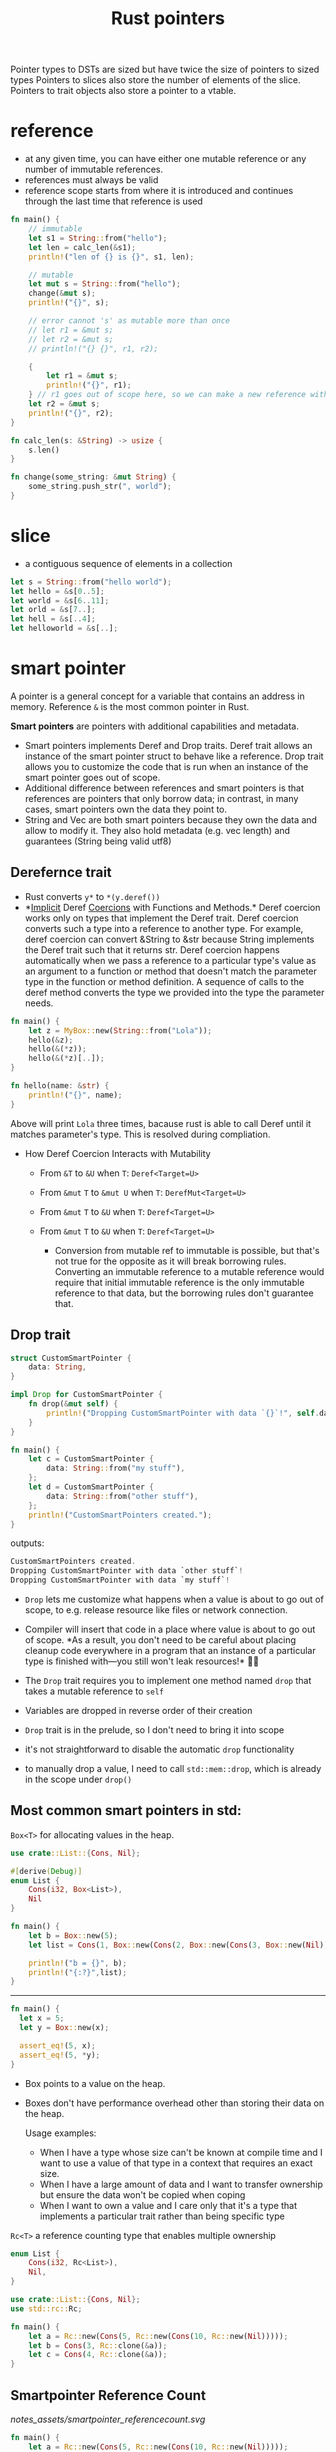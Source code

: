 :PROPERTIES:
:ID:       c083bf0c-9ded-4d2a-bfe0-0d7bd3134815
:END:
#+title: Rust pointers
#+filetags: rust
Pointer types to DSTs are sized but have twice the size of pointers to sized types
Pointers to slices also store the number of elements of the slice.
Pointers to trait objects also store a pointer to a vtable.
* reference
:PROPERTIES:
:ID:       abc79c1b-3a00-44a9-a267-562c60a6ebee
:END:
- at any given time, you can have either one mutable reference or any number of immutable references.
- references must always be valid
- reference scope starts from where it is introduced and continues through the last time that reference is used
#+begin_src rust
fn main() {
    // immutable
    let s1 = String::from("hello");
    let len = calc_len(&s1);
    println!("len of {} is {}", s1, len);

    // mutable
    let mut s = String::from("hello");
    change(&mut s);
    println!("{}", s);

    // error cannot 's' as mutable more than once
    // let r1 = &mut s;
    // let r2 = &mut s;
    // println!("{} {}", r1, r2);

    {
        let r1 = &mut s;
        println!("{}", r1);
    } // r1 goes out of scope here, so we can make a new reference with no problems.
    let r2 = &mut s;
    println!("{}", r2);
}

fn calc_len(s: &String) -> usize {
    s.len()
}

fn change(some_string: &mut String) {
    some_string.push_str(", world");
}
#+end_src

* slice
- a contiguous sequence of elements in a collection
#+begin_src rust
let s = String::from("hello world");
let hello = &s[0..5];
let world = &s[6..11];
let orld = &s[7..];
let hell = &s[..4];
let helloworld = &s[..];
#+end_src

* smart pointer
:PROPERTIES:
:ID:       d2130a4a-9479-45ed-8f9a-511746b79c62
:END:
A pointer is a general concept for a variable that contains an address
in memory. Reference =&= is the most common pointer in Rust.

*Smart pointers* are pointers with additional capabilities and metadata.

- Smart pointers implements Deref and Drop traits. Deref trait allows an
  instance of the smart pointer struct to behave like a reference. Drop
  trait allows you to customize the code that is run when an instance of
  the smart pointer goes out of scope.
- Additional difference between references and smart pointers is that
  references are pointers that only borrow data; in contrast, in many
  cases, smart pointers own the data they point to.
- String and Vec are both smart pointers because they own the data and
  allow to modify it. They also hold metadata (e.g. vec length) and
  guarantees (String being valid utf8)

** Derefernce trait
     :PROPERTIES:
     :CUSTOM_ID: derefernce-trait
     :END:

- Rust converts =y*= to =*(y.deref())=
- *[[dict:%22ukryty,domniemany%22][Implicit]] Deref
  [[dict:%22przymus,wymuszenie%22][Coercions]] with Functions and
  Methods.* Deref coercion works only on types that implement the Deref
  trait. Deref coercion converts such a type into a reference to another
  type. For example, deref coercion can convert &String to &str because
  String implements the Deref trait such that it returns str. Deref
  coercion happens automatically when we pass a reference to a
  particular type's value as an argument to a function or method that
  doesn't match the parameter type in the function or method definition.
  A sequence of calls to the deref method converts the type we provided
  into the type the parameter needs.

#+begin_src rust
  fn main() {
      let z = MyBox::new(String::from("Lola"));
      hello(&z);
      hello(&(*z));
      hello(&(*z)[..]);
  }

  fn hello(name: &str) {
      println!("{}", name);
  }
#+end_src

Above will print =Lola= three times, bacause rust is able to call Deref
until it matches parameter's type. This is resolved during compliation.

- How Deref Coercion Interacts with Mutability

  - From =&T= to =&U= when =T=: =Deref<Target=U>=
  - From =&mut= =T= to =&mut U= when =T=: =DerefMut<Target=U>=
  - From =&mut= =T= to =&U= when =T=: =Deref<Target=U>=
  - From =&mut= =T= to =&U= when =T=: =Deref<Target=U>=

    - Conversion from mutable ref to immutable is possible, but that's
      not true for the opposite as it will break borrowing rules.
      Converting an immutable reference to a mutable reference would
      require that initial immutable reference is the only immutable
      reference to that data, but the borrowing rules don't guarantee
      that.

** Drop trait
     :PROPERTIES:
     :CUSTOM_ID: drop-trait
     :END:
#+begin_src rust
struct CustomSmartPointer {
    data: String,
}

impl Drop for CustomSmartPointer {
    fn drop(&mut self) {
        println!("Dropping CustomSmartPointer with data `{}`!", self.data);
    }
}

fn main() {
    let c = CustomSmartPointer {
        data: String::from("my stuff"),
    };
    let d = CustomSmartPointer {
        data: String::from("other stuff"),
    };
    println!("CustomSmartPointers created.");
}
#+end_src

outputs:

#+begin_src rust
CustomSmartPointers created.
Dropping CustomSmartPointer with data `other stuff`!
Dropping CustomSmartPointer with data `my stuff`!
#+end_src

- =Drop= lets me customize what happens when a value is about to go out
  of scope, to e.g. release resource like files or network connection.

- Compiler will insert that code in a place where value is about to go
  out of scope. *As a result, you don't need to be careful about placing
  cleanup code everywhere in a program that an instance of a particular
  type is finished with---you still won't leak resources!* 🙉💛

- The =Drop= trait requires you to implement one method named =drop=
  that takes a mutable reference to =self=

- Variables are dropped in reverse order of their creation

- =Drop= trait is in the prelude, so I don't need to bring it into scope

- it's not straightforward to disable the automatic =drop= functionality

- to manually drop a value, I need to call =std::mem::drop=, which is
  already in the scope under =drop()=

** Most common smart pointers in std:
   :PROPERTIES:
   :CUSTOM_ID: most-common-smart-pointers-in-std
   :END:
**** =Box<T>= for allocating values in the heap.
     :PROPERTIES:
     :CUSTOM_ID: boxt-for-allocating-values-in-the-heap.
     :END:
#+begin_src rust
use crate::List::{Cons, Nil};

#[derive(Debug)]
enum List {
    Cons(i32, Box<List>),
    Nil
}

fn main() {
    let b = Box::new(5);
    let list = Cons(1, Box::new(Cons(2, Box::new(Cons(3, Box::new(Nil))))));

    println!("b = {}", b);
    println!("{:?}",list);
}
#+end_src

--------------

#+begin_src rust
fn main() {
  let x = 5;
  let y = Box::new(x);

  assert_eq!(5, x);
  assert_eq!(5, *y);
}
#+end_src

- Box points to a value on the heap.

- Boxes don't have performance overhead other than storing their data on
  the heap.

  Usage examples:

  - When I have a type whose size can't be known at compile time and I
    want to use a value of that type in a context that requires an exact
    size.
  - When I have a large amount of data and I want to transfer ownership
    but ensure the data won't be copied when coping
  - When I want to own a value and I care only that it's a type that
    implements a particular trait rather than being specific type

**** =Rc<T>= a reference counting type that enables multiple ownership
     :PROPERTIES:
     :CUSTOM_ID: rct-a-reference-counting-type-that-enables-multiple-ownership
     :END:
#+begin_src rust
  enum List {
      Cons(i32, Rc<List>),
      Nil,
  }

  use crate::List::{Cons, Nil};
  use std::rc::Rc;

  fn main() {
      let a = Rc::new(Cons(5, Rc::new(Cons(10, Rc::new(Nil)))));
      let b = Cons(3, Rc::clone(&a));
      let c = Cons(4, Rc::clone(&a));
  }
#+end_src
** Smartpointer Reference Count
[[notes_assets/smartpointer_referencecount.svg]]
#+begin_src rust
fn main() {
    let a = Rc::new(Cons(5, Rc::new(Cons(10, Rc::new(Nil)))));
    println!("count after creating a = {}", Rc::strong_count(&a));
    let b = Cons(3, Rc::clone(&a));
    println!("count after creating b = {}", Rc::strong_count(&a));
    {
        let c = Cons(4, Rc::clone(&a));
        println!("count after creating c = {}", Rc::strong_count(&a));
    }
    println!("count after c goes out of scope = {}", Rc::strong_count(&a));
}
#+end_src

output
#+begin_src rust
count after creating a = 1
count after creating b = 2
count after creating c = 3
count after c goes out of scope = 2
#+end_src

- The =Rc<T>= type keeps track of the number of references to a value
  which determines whether or not a value is still in use.
- If there are zero references to a value, the value can be cleaned up
  without any references becoming invalid.
- Use the =Rc<T>= type when we want to allocate some data on the heap
  for multiple parts of our program to read and we can't determine at
  compile time which part will finish using the data last.
- If I knew which part would finish last, we could just make that part
  the data's owner, and the normal ownership rules enforced at compile
  time would take effect.
- =Rc<T>= is only for use in single-threaded scenarios.
- Use =Rc::clone(&a)= instead of =a.clone()= because implementation of
  =Rc::clone= doesn't make a deep copy of all the data like most types'
  implementations of clone do. The call to =Rc::clone= only increments
  the reference count, which doesn't take much time.
- Via immutable references, =Rc<T>= allows me to share data between
  multiple parts of your program for reading only. If =Rc<T>= allowed to
  have multiple mutable references, it would violate one of the
  borrowing rules discussed in Chapter 4: multiple mutable borrows to
  the same place can cause data races and inconsistencies.
- =strong_count=

  - when count is 0, the value is cleaned up
  - represents ownership relationship

- =weak_count=

  - can be created by calling =Rc:downgrade(&Rc<T>)=, it creates
    instance of type =Weak<T>=
  - they don't express ownership relationship
  - =Rc<T>= type uses =weak_count= to keep track how many =Weak<T>=
    references exist
  - Doesn't have to be 0 for the =Rc<T>= to be cleaned up
  - The value that =Weak<T>= references to might'ev been dropped,
    therefore:

    - To do anything with the referenced value I must make sure it's
      valid
    - To do this, I call =upgrade= method on =Weak<T>= instance, which
      returns =Option<Rc<T>>= (=Some= if value hasn't been dropped,
      =None= if it had been dropped). Rust will ensure =Some=/=None=
      cases are handled, hence no invalid pointer.

**** =Ref<T>= and =RefMut<T>=, accessed via =RefCell<T>=
     :PROPERTIES:
     :CUSTOM_ID: reft-and-refmutt-accessed-via-refcellt
     :END:
#+begin_src rust
#[derive(Debug)]
enum List {
    Cons(Rc<RefCell<i32>>, Rc<List>),
    Nil,
}

use crate::List::{Cons, Nil};
use std::cell::RefCell;
use std::rc::Rc;

fn main() {
    let value = Rc::new(RefCell::new(5));

    let a = Rc::new(Cons(Rc::clone(&value), Rc::new(Nil)));
    println!("a before = {:?}", a);

    let b = Cons(Rc::new(RefCell::new(6)), Rc::clone(&a));
    let c = Cons(Rc::new(RefCell::new(10)), Rc::clone(&a));

    *value.borrow_mut() += 10;

    println!("a after = {:?}", a);
    println!("b after = {:?}", b);
    println!("c after = {:?}", c);
}
#+end_src

outputs

#+begin_src rust
a before = Cons(RefCell { value: 5 }, Nil)
a after = Cons(RefCell { value: 15 }, Nil)
b after = Cons(RefCell { value: 6 }, Cons(RefCell { value: 15 }, Nil))
c after = Cons(RefCell { value: 10 }, Cons(RefCell { value: 15 }, Nil))
#+end_src

- Type that enforces the borrowing rules at runtime instead at compile
  time.
- Interior mutability is a design pattern that allows to mutate data
  even when there are immutable references to that data (normally
  disallowed by borrowing rules)
- =RefCell<T>= represents single ownership over the data in holds.
- The program will =panic= if I break borrowing rules (more than one
  mutable reference, or invalid reference)
- =RefCell<T>= is useful when I'm sure the code follows the borrowing
  rules but the compiler is unable to understand and guarantee that
- =RefCell<T>= is only for use in single-threaded scenarios, and will
  give a compile-time error when used in in multithreaded context
- Because =RefCell<T>= allows mutable borrows checked at runtime, I can
  mutate the value inside the =RefCell<T>= even when the RefCell is
  immutable.
-

**** =Cell<T>=
** Memory leaks
   :PROPERTIES:
   :CUSTOM_ID: memory-leaks
   :END:

- Memory leak is created when e.g. reference count of each item in the
  cycle will never reach 0, and the values will never be dropped, e.g.

#+begin_src rust
use std::rc::Rc;
use std::cell::RefCell;
use crate::List::{Cons, Nil};

#[derive(Debug)]
enum List {
    Cons(i32, RefCell<Rc<List>>),
    Nil,
}

impl List {
    fn tail(&self) -> Option<&RefCell<Rc<List>>> {
        match self {
            Cons(_, item) => Some(item),
            Nil => None,
        }
    }
}
#+end_src

  #+caption: alt text
  [[notes_assets/smartpointer_cyclereferencememoryleak.svg]]

- Preventing memory leaks entirely is not one of Rust's guarantees

- In *tree* data structure parent owns it's children (when we drop
  parent, children are dropped with it), and the child is aware of it's
  parent but doesn't own it. It would be easy to create reference cycle
  if I were to use =parent: RefCell<Rc<Node>>=, but thanks to =Weak<T>=
  I'm able to solve this issue in a safe manner.

#+begin_src rust
use std::rc::{Weak, Rc};
use std::cell::RefCell;

#[derive(Debug)]
struct Node {
    value: i32,
    parent: RefCell<Weak<Node>>,
    children: RefCell<Vec<Rc<Node>>>,
}

fn main() {
    let leaf = Rc::new(Node {
        value: 3,
        parent: RefCell::new(Weak::new()),
        children: RefCell::new(vec![]),
    });

    println!("leaf parent = {:?}, strong = {}, weak = {}",
        leaf.parent.borrow().upgrade(),
        Rc::strong_count(&leaf),
        Rc::weak_count(&leaf),
    );
    {
        let branch = Rc::new(Node {
            value: 5,
            parent: RefCell::new(Weak::new()),
            children: RefCell::new(vec![Rc::clone(&leaf)]),
        });

        *leaf.parent.borrow_mut() = Rc::downgrade(&branch);

        println!(
            "branch strong = {}, weak = {}",
            Rc::strong_count(&branch),
            Rc::weak_count(&branch),
        );

        println!(
            "leaf strong = {}, weak = {}",
            Rc::strong_count(&leaf),
            Rc::weak_count(&leaf),
        );

        println!("leaf parent = {:?}", leaf.parent.borrow().upgrade());
        // println!("{:?}, {:?}, {:?}",
            // branch,
            // branch.children,
            // leaf.parent.borrow().upgrade());
    }

    println!("leaf parent = {:?}", leaf.parent.borrow().upgrade());
    println!(
        "leaf strong = {}, weak = {}",
        Rc::strong_count(&leaf),
        Rc::weak_count(&leaf),
    );

}
#+end_src

** COMMENT CODE EXAMPLES
*** mutable reference to immutable variable
#+begin_src rust :exports both
fn main() {
    let x = 5;
    let y = &mut x;
    ,*y = 8;
}
#+end_src

#+RESULTS:
: error[E0596]: cannot borrow `x` as mutable, as it is not declared as mutable

*** immutable reference to mutable variable
#+begin_src rust :exports both
fn main() {
    let mut x = 5;
    let y = &x;
    *y = 8;
}
#+end_src

#+RESULTS:
: error[E0594]: cannot assign to `*y`, which is behind a `&` reference
: |     let y = &x;
: |             -- help: consider changing this to be a mutable reference: `&mut x`
: |     *y = 8;
: |     ^^^^^^ `y` is a `&` reference, so the data it refers to cannot be written

*** borrow checker computes lifetime
allowing for something that wouldn't be allowed if lifetimes weren't a thing
(having immutable reference and simoutenously mutating value behind the smart pointer)
#+begin_src rust :exports both
fn main() {
    let rand = 0.5;
    let mut x = Box::new(42);
    let r = &x;           // 'a
    if rand > 0.5 {
        *x = 84;
    } else {
        println!("{}", r);  // 'a
    }
    // the compiler is smart enough to figure the flow of computation can
    // go either of two ways:
    // 1. dereferece x and assign value to it (and simoutenously (and quietly)
    //    disregards the fact there is a immutable reference `r` in the scope)
    // 2. read value behind immutable reference r (and disregard line of code
    //    which tries to dereference and modify x, despite the fact immutable
    //    reference has been already declared in the scope)

    // uncommenting below line --
    // println!("{}", r);
    // -- will result in a following error
    //     error[E0506]: cannot assign to `*x` because it is borrowed
    //   --> src/main.rs:7:9
    //    |
    // 5  |     let r = &x;           // 'a
    //    |             -- borrow of `*x` occurs here
    // 6  |     if rand > 0.5 {
    // 7  |         *x = 84;
    //    |         ^^^^^^^ assignment to borrowed `*x` occurs here
    // ...
    // 11 |     println!("{}", r);  // 'a
    //    |                    - borrow later used here
}
#+end_src

**** another example
#+begin_src rust :exports both
fn main() {
    let mut x = Box::new(42);
                            //     first iteration       | second iteration      | ...
    let mut z = &x;         // 1   lifetime 'a - created
    for i in 0..3 {
        println!("{}", z);  // 2   lifetime 'a - checked,  lifetime 'b - checked
        x = Box::new(i);    // 3   lifetime 'a - deleted,  lifetime 'b - deleted
        z = &x;             // 4   lifetime 'b - created,  lifetime 'c - created
    }
    println!("{}", z);
}
#+end_src

#+RESULTS:
: 42
: 0
: 1
: 2
*** generic lifetimes
#+begin_src rust
struct StrSplit<'s, 'p> {
  delimiter: &'p str,
  document: &'s str,
}

impl<'s, 'p> Iterator for StrSplit<'s, 'p> {
  type Item = &'s str;
  fn next(&mut self) -> Option<Self::Item> {
    self.document.split(self.delimiter).next()
}}

fn main() {
    let mut a = "ast,ars";
    let d = ",";
    let mut x = StrSplit{delimiter: &d, document:&a};
    a = "ff,ff";
    for i in x.next() {println!("{}", i);}
    println!("{}", a);
}
#+end_src

#+RESULTS:
: ast
: ff,ff
*** lifetime variance
#+begin_src rust :exports both
struct MutStr<'a, 'b> { s: &'a mut &'b str }
// below will also work, since both "hello" an "world" are 'static
// struct MutStr<'a> { s: &'a mut &'static str }

// if two lifetimes are replaced with a single 'a, the code fails to compile --
// struct MutStr<'a> { s: &'a mut &'a str }
// -- that's because, the compiler will infer that string "hello" and "world"
// are 'static, therefore the compiler will do sth like this:
// struct MutStr { s: &'static mut &'static str }
// which will not fly, because in `main` the code tries to modify the reference
// but it is unable to do so since it was marked as 'static
// aka: 'static and mut can't work together ... UNLESS,
// the value would never be accessed again
// fn main() {
//     let mut s = "hello";
//     *MutStr { s: &mut s }.s = "world";
//     no println here.....
// }
// the real reason why we can't println `s` later is:
// lifetime variance incompability -- &mut T is invariant in T, therefore
// compiler is unable to shortend mutable borrow

// we could however do --
// struct MutStr { s: &'static &'static str }
// -- but this would force us to write:
// fn main() {
//     MutStr { s: &"hello" };
// }
// which defeats whole purpose

fn main() {
    let mut s = "hello";
    ,*MutStr { s: &mut s }.s = "world";
    println!("{}", s);
}
#+end_src

#+RESULTS:
: world

* raw pointer
:PROPERTIES:
:ID:       9c2586ef-14a7-4790-8e54-fa977fd7a3a5
:END:
- =*const T= and =*mut T=
- they dont have lifetimes
- its possible to cast referece into raw pointer outside =unsafe= block
  - reverse is possible only in =unsafe= block

* function pointer comparison
- generally a bad idea
- It is easily possible to get nonsensical behavior in optimized builds, [[https://github.com/rust-lang/rust/issues/54685][example]]

* wide pointers
:PROPERTIES:
:ID:       f8930596-47b9-4018-ac98-9093d3319146
:ROAM_ALIASES: "fat pointer"
:END:
- place unsized types behind a wide pointer to make a function able to accept trait object or slice as argument ([[id:c3b2d4fe-1fae-48c9-8f8d-dba505e5a8c7][DST]])
- a wide pointer is just like a normal pointer, but it includes an extra word-sized field that gives the additional information about that pointer that the compiler needs to generate reasonable code for working with the pointer
- wide pointer is Sized - it is twice the size of a usize (the size of a word on the target platform): one usize for holding the pointer, and one usize for holding the extra information needed to “complete” the type
  - for a slice, the extra information is simply the length of the slice
  - for a trait object ...
- when taking reference to a DST, the compiler automatically constructs a wide pointer
- =Box= and =Arc= also support storing wide pointers, which is why they both support =T: ?Sized=
